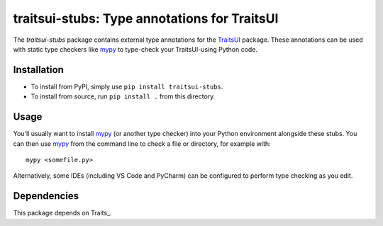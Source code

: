 =============================================
traitsui-stubs: Type annotations for TraitsUI
=============================================

The *traitsui-stubs* package contains external type annotations for the
TraitsUI_ package. These annotations can be used with static type checkers
like mypy_ to type-check your TraitsUI-using Python code.


Installation
------------
- To install from PyPI, simply use ``pip install traitsui-stubs``.

- To install from source, run ``pip install .`` from this directory.


Usage
-----
You'll usually want to install mypy_ (or another type checker) into your Python
environment alongside these stubs. You can then use mypy_ from the command
line to check a file or directory, for example with::

    mypy <somefile.py>

Alternatively, some IDEs (including VS Code and PyCharm) can be configured to
perform type checking as you edit.


Dependencies
------------

This package depends on Traits_.

.. _TraitsUI: https://pypi.org/project/traitsui/
.. _mypy: https://pypi.org/project/mypy/
